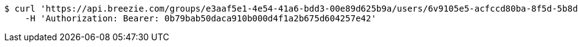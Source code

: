 [source,bash]
----
$ curl 'https://api.breezie.com/groups/e3aaf5e1-4e54-41a6-bdd3-00e89d625b9a/users/6v9105e5-acfccd80ba-8f5d-5b8da0-4c00' -i -X DELETE \
    -H 'Authorization: Bearer: 0b79bab50daca910b000d4f1a2b675d604257e42'
----